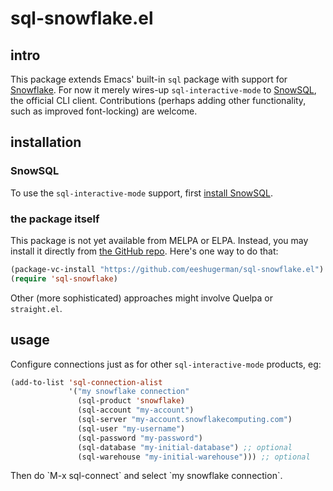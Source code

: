 * sql-snowflake.el
** intro
   This package extends Emacs' built-in =sql= package with support for
   [[https://www.snowflake.com][Snowflake]]. For now it merely wires-up
   =sql-interactive-mode= to
   [[https://docs.snowflake.com/en/user-guide/snowsql][SnowSQL]], the official
   CLI client. Contributions (perhaps adding other functionality, such as
   improved font-locking) are welcome.

** installation
*** SnowSQL
    To use the =sql-interactive-mode= support, first
    [[https://docs.snowflake.com/en/user-guide/snowsql-install-config][install SnowSQL]].

*** the package itself
    This package is not yet available from MELPA or ELPA. Instead, you may
    install it directly from [[https://github.com/eeshugerman/sql-snowflake.el][the GitHub repo]]. Here's one way to do that:
    #+begin_src emacs-lisp
      (package-vc-install "https://github.com/eeshugerman/sql-snowflake.el")
      (require 'sql-snowflake)
    #+end_src
    Other (more sophisticated) approaches might involve Quelpa or =straight.el=.

** usage
   Configure connections just as for other =sql-interactive-mode= products, eg:
   #+begin_src emacs-lisp
     (add-to-list 'sql-connection-alist
                  '("my snowflake connection"
                    (sql-product 'snowflake)
                    (sql-account "my-account")
                    (sql-server "my-account.snowflakecomputing.com")
                    (sql-user "my-username")
                    (sql-password "my-password")
                    (sql-database "my-initial-database") ;; optional
                    (sql-warehouse "my-initial-warehouse"))) ;; optional
   #+end_src

   Then do `M-x sql-connect` and select `my snowflake connection`.
